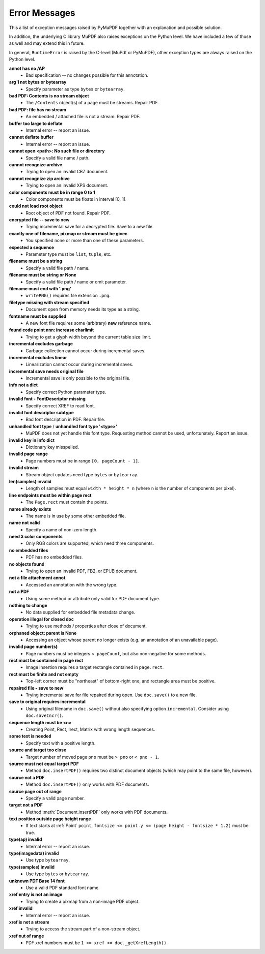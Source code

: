 Error Messages
====================

This a list of exception messages raised by PyMuPDF together with an explanation and possible solution.

In addition, the underlying C library MuPDF also raises exceptions on the Python level. We have included a few of those as well and may extend this in future.

In general, ``RuntimeError`` is raised by the C-level (MuPdf or PyMuPDF), other exception types are always raised on the Python level.

**annot has no /AP**
    * Bad specification -- no changes possible for this annotation.

**arg 1 not bytes or bytearray**
    * Specify parameter as type ``bytes`` or ``bytearray``.

**bad PDF: Contents is no stream object**
    * The ``/Contents`` object(s) of a page must be streams. Repair PDF.

**bad PDF: file has no stream**
    * An embedded / attached file is not a stream. Repair PDF.

**buffer too large to deflate**
    * Internal error -- report an issue.

**cannot deflate buffer**
    * Internal error -- report an issue.

**cannot open <path>: No such file or directory**
    * Specify a valid file name / path.

**cannot recognize archive**
    * Trying to open an invalid CBZ document.

**cannot recognize zip archive**
    * Trying to open an invalid XPS document.

**color components must be in range 0 to 1**
    * Color components must be floats in interval [0, 1].

**could not load root object**
    * Root object of PDF not found. Repair PDF.

**encrypted file -- save to new**
    * Trying incremental save for a decrypted file. Save to a new file.

**exactly one of filename, pixmap or stream must be given**
    * You specified none or more than one of these parameters.

**expected a sequence**
    * Parameter type must be ``list``, ``tuple``, etc.

**filename must be a string**
    * Specify a valid file path / name.

**filename must be string or None**
    * Specify a valid file path / name or omit parameter.

**filename must end with '.png'**
    * ``writePNG()`` requires file extension ``.png``.

**filetype missing with stream specified**
    * Document open from memory needs its type as a string.

**fontname must be supplied**
    * A new font file requires some (arbitrary) **new** reference name.

**found code point nnn: increase charlimit**
    * Trying to get a glyph width beyond the current table size limit.

**incremental excludes garbage**
    * Garbage collection cannot occur during incremental saves.

**incremental excludes linear**
    * Linearization cannot occur during incremental saves.

**incremental save needs original file**
    * Incremental save is only possible to the original file.

**info not a dict**
    * Specify correct Python parameter type.

**invalid font - FontDescriptor missing**
    * Specify correct XREF to read font.

**invalid font descriptor subtype**
    * Bad font description in PDF. Repair file.

**unhandled font type** / **unhandled font type '<type>'**
    * MuPDF does not yet handle this font type. Requesting method cannot be used, unfortunately. Report an issue.

**invalid key in info dict**
    * Dictionary key misspelled.

**invalid page range**
    * Page numbers must be in range ``[0, pageCount - 1]``.

**invalid stream**
    * Stream object updates need type ``bytes`` or ``bytearray``.

**len(samples) invalid**
    * Length of samples must equal ``width * height * n`` (where ``n`` is the number of components per pixel).

**line endpoints must be within page rect**
    * The ``Page.rect`` must contain the points.

**name already exists**
    * The name is in use by some other embedded file.

**name not valid**
    * Specify a name of non-zero length.

**need 3 color components**
    * Only RGB colors are supported, which need three components.

**no embedded files**
    * PDF has no embedded files.

**no objects found**
    * Trying to open an invalid PDF, FB2, or EPUB document.

**not a file attachment annot**
    * Accessed an annotation with the wrong type.

**not a PDF**
    * Using some method or attribute only valid for PDF document type.

**nothing to change**
    * No data supplied for embedded file metadata change.

**operation illegal for closed doc**
    * Trying to use methods / properties after close of document.

**orphaned object: parent is None**
    * Accessing an object whose parent no longer exists (e.g. an annotation of an unavailable page).

**invalid page number(s)**
    * Page numbers must be integers ``< pageCount``, but also non-negative for some methods.

**rect must be contained in page rect**
    * Image insertion requires a target rectangle contained in ``page.rect``.

**rect must be finite and not empty**
    * Top-left corner must be "northeast" of bottom-right one, and rectangle area must be positive.

**repaired file - save to new**
    * Trying incremental save for file repaired during open. Use ``doc.save()`` to a new file.

**save to original requires incremental**
    * Using original filename in ``doc.save()`` without also specifying option ``incremental``. Consider using ``doc.saveIncr()``.

**sequence length must be <n>**
    * Creating Point, Rect, Irect, Matrix with wrong length sequences.

**some text is needed**
    * Specify text with a positive length.

**source and target too close**
    * Target number of moved page ``pno`` must be ``> pno`` or ``< pno - 1``.

**source must not equal target PDF**
    * Method ``doc.insertPDF()`` requires two distinct document objects (which may point to the same file, however).

**source not a PDF**
    * Method ``doc.insertPDF()`` only works with PDF documents.

**source page out of range**
    * Specify a valid page number.

**target not a PDF**
    * Method :meth:`Document.insertPDF` only works with PDF documents.

**text position outside page height range**
    * If text starts at :ref:`Point` ``point``, ``fontsize <= point.y <= (page height - fontsize * 1.2)`` must be true.

**type(ap) invalid**
    * Internal error -- report an issue.

**type(imagedata) invalid**
    * Use type ``bytearray``.

**type(samples) invalid**
    * Use type ``bytes`` or ``bytearray``.

**unknown PDF Base 14 font**
    * Use a valid PDF standard font name.

**xref entry is not an image**
    * Trying to create a pixmap from a non-image PDF object.

**xref invalid**
    * Internal error -- report an issue.

**xref is not a stream**
    * Trying to access the stream part of a non-stream object.

**xref out of range**
    * PDF xref numbers must be ``1 <= xref <= doc._getXrefLength()``.


